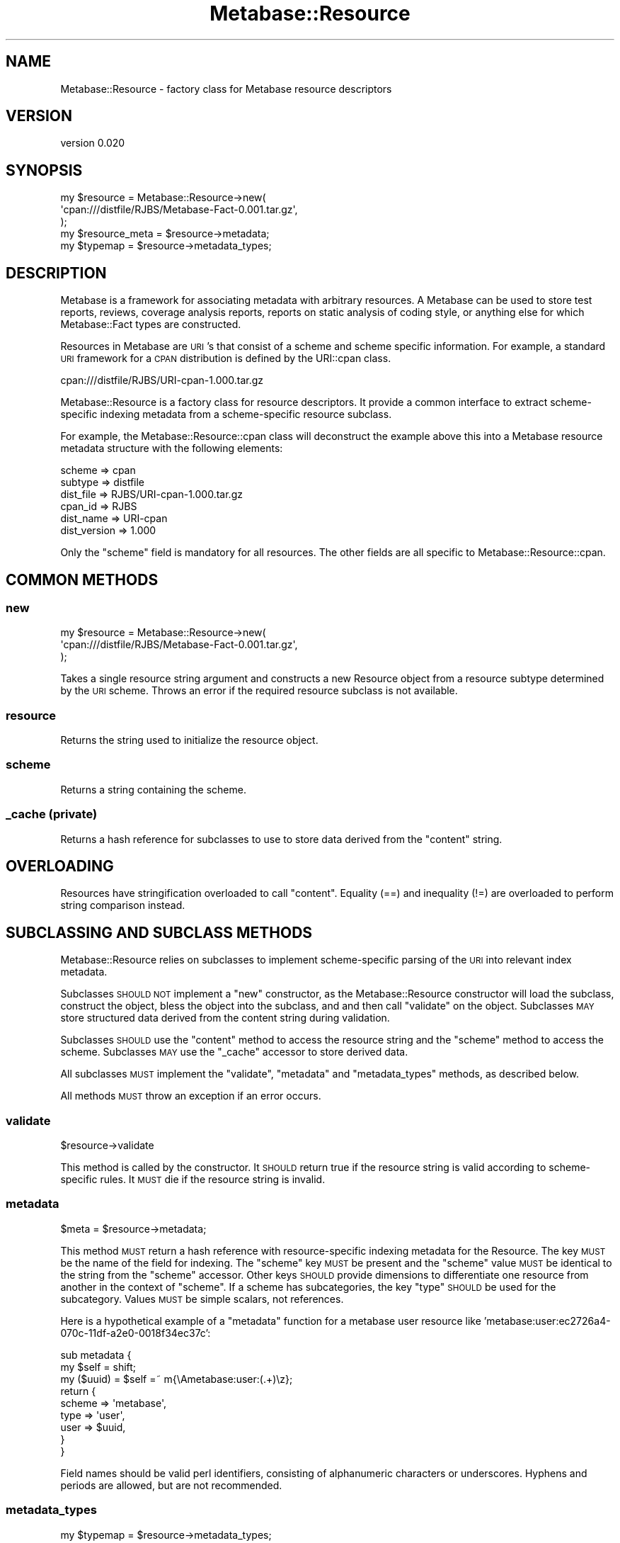 .\" Automatically generated by Pod::Man 2.25 (Pod::Simple 3.16)
.\"
.\" Standard preamble:
.\" ========================================================================
.de Sp \" Vertical space (when we can't use .PP)
.if t .sp .5v
.if n .sp
..
.de Vb \" Begin verbatim text
.ft CW
.nf
.ne \\$1
..
.de Ve \" End verbatim text
.ft R
.fi
..
.\" Set up some character translations and predefined strings.  \*(-- will
.\" give an unbreakable dash, \*(PI will give pi, \*(L" will give a left
.\" double quote, and \*(R" will give a right double quote.  \*(C+ will
.\" give a nicer C++.  Capital omega is used to do unbreakable dashes and
.\" therefore won't be available.  \*(C` and \*(C' expand to `' in nroff,
.\" nothing in troff, for use with C<>.
.tr \(*W-
.ds C+ C\v'-.1v'\h'-1p'\s-2+\h'-1p'+\s0\v'.1v'\h'-1p'
.ie n \{\
.    ds -- \(*W-
.    ds PI pi
.    if (\n(.H=4u)&(1m=24u) .ds -- \(*W\h'-12u'\(*W\h'-12u'-\" diablo 10 pitch
.    if (\n(.H=4u)&(1m=20u) .ds -- \(*W\h'-12u'\(*W\h'-8u'-\"  diablo 12 pitch
.    ds L" ""
.    ds R" ""
.    ds C` ""
.    ds C' ""
'br\}
.el\{\
.    ds -- \|\(em\|
.    ds PI \(*p
.    ds L" ``
.    ds R" ''
'br\}
.\"
.\" Escape single quotes in literal strings from groff's Unicode transform.
.ie \n(.g .ds Aq \(aq
.el       .ds Aq '
.\"
.\" If the F register is turned on, we'll generate index entries on stderr for
.\" titles (.TH), headers (.SH), subsections (.SS), items (.Ip), and index
.\" entries marked with X<> in POD.  Of course, you'll have to process the
.\" output yourself in some meaningful fashion.
.ie \nF \{\
.    de IX
.    tm Index:\\$1\t\\n%\t"\\$2"
..
.    nr % 0
.    rr F
.\}
.el \{\
.    de IX
..
.\}
.\"
.\" Accent mark definitions (@(#)ms.acc 1.5 88/02/08 SMI; from UCB 4.2).
.\" Fear.  Run.  Save yourself.  No user-serviceable parts.
.    \" fudge factors for nroff and troff
.if n \{\
.    ds #H 0
.    ds #V .8m
.    ds #F .3m
.    ds #[ \f1
.    ds #] \fP
.\}
.if t \{\
.    ds #H ((1u-(\\\\n(.fu%2u))*.13m)
.    ds #V .6m
.    ds #F 0
.    ds #[ \&
.    ds #] \&
.\}
.    \" simple accents for nroff and troff
.if n \{\
.    ds ' \&
.    ds ` \&
.    ds ^ \&
.    ds , \&
.    ds ~ ~
.    ds /
.\}
.if t \{\
.    ds ' \\k:\h'-(\\n(.wu*8/10-\*(#H)'\'\h"|\\n:u"
.    ds ` \\k:\h'-(\\n(.wu*8/10-\*(#H)'\`\h'|\\n:u'
.    ds ^ \\k:\h'-(\\n(.wu*10/11-\*(#H)'^\h'|\\n:u'
.    ds , \\k:\h'-(\\n(.wu*8/10)',\h'|\\n:u'
.    ds ~ \\k:\h'-(\\n(.wu-\*(#H-.1m)'~\h'|\\n:u'
.    ds / \\k:\h'-(\\n(.wu*8/10-\*(#H)'\z\(sl\h'|\\n:u'
.\}
.    \" troff and (daisy-wheel) nroff accents
.ds : \\k:\h'-(\\n(.wu*8/10-\*(#H+.1m+\*(#F)'\v'-\*(#V'\z.\h'.2m+\*(#F'.\h'|\\n:u'\v'\*(#V'
.ds 8 \h'\*(#H'\(*b\h'-\*(#H'
.ds o \\k:\h'-(\\n(.wu+\w'\(de'u-\*(#H)/2u'\v'-.3n'\*(#[\z\(de\v'.3n'\h'|\\n:u'\*(#]
.ds d- \h'\*(#H'\(pd\h'-\w'~'u'\v'-.25m'\f2\(hy\fP\v'.25m'\h'-\*(#H'
.ds D- D\\k:\h'-\w'D'u'\v'-.11m'\z\(hy\v'.11m'\h'|\\n:u'
.ds th \*(#[\v'.3m'\s+1I\s-1\v'-.3m'\h'-(\w'I'u*2/3)'\s-1o\s+1\*(#]
.ds Th \*(#[\s+2I\s-2\h'-\w'I'u*3/5'\v'-.3m'o\v'.3m'\*(#]
.ds ae a\h'-(\w'a'u*4/10)'e
.ds Ae A\h'-(\w'A'u*4/10)'E
.    \" corrections for vroff
.if v .ds ~ \\k:\h'-(\\n(.wu*9/10-\*(#H)'\s-2\u~\d\s+2\h'|\\n:u'
.if v .ds ^ \\k:\h'-(\\n(.wu*10/11-\*(#H)'\v'-.4m'^\v'.4m'\h'|\\n:u'
.    \" for low resolution devices (crt and lpr)
.if \n(.H>23 .if \n(.V>19 \
\{\
.    ds : e
.    ds 8 ss
.    ds o a
.    ds d- d\h'-1'\(ga
.    ds D- D\h'-1'\(hy
.    ds th \o'bp'
.    ds Th \o'LP'
.    ds ae ae
.    ds Ae AE
.\}
.rm #[ #] #H #V #F C
.\" ========================================================================
.\"
.IX Title "Metabase::Resource 3"
.TH Metabase::Resource 3 "2011-07-14" "perl v5.14.2" "User Contributed Perl Documentation"
.\" For nroff, turn off justification.  Always turn off hyphenation; it makes
.\" way too many mistakes in technical documents.
.if n .ad l
.nh
.SH "NAME"
Metabase::Resource \- factory class for Metabase resource descriptors
.SH "VERSION"
.IX Header "VERSION"
version 0.020
.SH "SYNOPSIS"
.IX Header "SYNOPSIS"
.Vb 3
\&  my $resource = Metabase::Resource\->new(
\&    \*(Aqcpan:///distfile/RJBS/Metabase\-Fact\-0.001.tar.gz\*(Aq,
\&  );
\&
\&  my $resource_meta = $resource\->metadata;
\&  my $typemap       = $resource\->metadata_types;
.Ve
.SH "DESCRIPTION"
.IX Header "DESCRIPTION"
Metabase is a framework for associating metadata with arbitrary resources.
A Metabase can be used to store test reports, reviews, coverage analysis
reports, reports on static analysis of coding style, or anything else for which
Metabase::Fact types are constructed.
.PP
Resources in Metabase are \s-1URI\s0's that consist of a scheme and scheme 
specific information.  For example, a standard \s-1URI\s0 framework for a 
\&\s-1CPAN\s0 distribution is defined by the URI::cpan class.
.PP
.Vb 1
\&  cpan:///distfile/RJBS/URI\-cpan\-1.000.tar.gz
.Ve
.PP
Metabase::Resource is a factory class for resource descriptors. It provide
a common interface to extract scheme-specific indexing metadata from a
scheme-specific resource subclass.
.PP
For example, the Metabase::Resource::cpan class will deconstruct the example
above this into a Metabase resource metadata structure with the following
elements:
.PP
.Vb 6
\&  scheme       => cpan
\&  subtype      => distfile
\&  dist_file    => RJBS/URI\-cpan\-1.000.tar.gz
\&  cpan_id      => RJBS
\&  dist_name    => URI\-cpan
\&  dist_version => 1.000
.Ve
.PP
Only the \f(CW\*(C`scheme\*(C'\fR field is mandatory for all resources.  The other fields are
all specific to Metabase::Resource::cpan.
.SH "COMMON METHODS"
.IX Header "COMMON METHODS"
.SS "new"
.IX Subsection "new"
.Vb 3
\&  my $resource = Metabase::Resource\->new(
\&    \*(Aqcpan:///distfile/RJBS/Metabase\-Fact\-0.001.tar.gz\*(Aq,
\&  );
.Ve
.PP
Takes a single resource string argument and constructs a new Resource object
from a resource subtype determined by the \s-1URI\s0 scheme.  Throws an error if the
required resource subclass is not available.
.SS "resource"
.IX Subsection "resource"
Returns the string used to initialize the resource object.
.SS "scheme"
.IX Subsection "scheme"
Returns a string containing the scheme.
.SS "_cache (private)"
.IX Subsection "_cache (private)"
Returns a hash reference for subclasses to use to store data derived from
the \f(CW\*(C`content\*(C'\fR string.
.SH "OVERLOADING"
.IX Header "OVERLOADING"
Resources have stringification overloaded to call \f(CW\*(C`content\*(C'\fR.  Equality
(==) and inequality (!=) are overloaded to perform string comparison instead.
.SH "SUBCLASSING AND SUBCLASS METHODS"
.IX Header "SUBCLASSING AND SUBCLASS METHODS"
Metabase::Resource relies on subclasses to implement scheme-specific parsing
of the \s-1URI\s0 into relevant index metadata.
.PP
Subclasses \s-1SHOULD\s0 \s-1NOT\s0 implement a \f(CW\*(C`new\*(C'\fR constructor, as the Metabase::Resource
constructor will load the subclass, construct the object, bless the object
into the subclass, and and then call \f(CW\*(C`validate\*(C'\fR on the object.  Subclasses
\&\s-1MAY\s0 store structured data derived from the content string during validation.
.PP
Subclasses \s-1SHOULD\s0 use the \f(CW\*(C`content\*(C'\fR method to access the resource string and
the \f(CW\*(C`scheme\*(C'\fR method to access the scheme.  Subclasses \s-1MAY\s0 use the \f(CW\*(C`_cache\*(C'\fR
accessor to store derived data.
.PP
All subclasses \s-1MUST\s0 implement the \f(CW\*(C`validate\*(C'\fR, \f(CW\*(C`metadata\*(C'\fR and
\&\f(CW\*(C`metadata_types\*(C'\fR methods, as described below.
.PP
All methods \s-1MUST\s0 throw an exception if an error occurs.
.SS "validate"
.IX Subsection "validate"
.Vb 1
\&  $resource\->validate
.Ve
.PP
This method is called by the constructor.  It \s-1SHOULD\s0 return true if the
resource string is valid according to scheme-specific rules.  It \s-1MUST\s0 die if
the resource string is invalid.
.SS "metadata"
.IX Subsection "metadata"
.Vb 1
\&  $meta = $resource\->metadata;
.Ve
.PP
This method \s-1MUST\s0 return a hash reference with resource-specific indexing
metadata for the Resource.  The key \s-1MUST\s0 be the name of the field for indexing.
The \f(CW\*(C`scheme\*(C'\fR key \s-1MUST\s0 be present and the \f(CW\*(C`scheme\*(C'\fR value \s-1MUST\s0 be identical to
the string from the \f(CW\*(C`scheme\*(C'\fR accessor.  Other keys \s-1SHOULD\s0 provide dimensions
to differentiate one resource from another in the context of \f(CW\*(C`scheme\*(C'\fR.  If a
scheme has subcategories, the key \f(CW\*(C`type\*(C'\fR \s-1SHOULD\s0 be used for the subcategory.
Values \s-1MUST\s0 be simple scalars, not references.
.PP
Here is a hypothetical example of a \f(CW\*(C`metadata\*(C'\fR function for a metabase user
resource like 'metabase:user:ec2726a4\-070c\-11df\-a2e0\-0018f34ec37c':
.PP
.Vb 9
\&  sub metadata {
\&    my $self = shift;
\&    my ($uuid) = $self =~ m{\eAmetabase:user:(.+)\ez};
\&    return {
\&      scheme  => \*(Aqmetabase\*(Aq,
\&      type    => \*(Aquser\*(Aq,
\&      user    => $uuid,
\&    }
\&  }
.Ve
.PP
Field names should be valid perl identifiers, consisting of alphanumeric
characters or underscores.  Hyphens and periods are allowed, but are not
recommended.
.SS "metadata_types"
.IX Subsection "metadata_types"
.Vb 1
\&  my $typemap = $resource\->metadata_types;
.Ve
.PP
This method is used to identify the datatypes of keys in the data structure
provided by \f(CW\*(C`metadata\*(C'\fR.  It \s-1MUST\s0 return a hash reference.  It \s-1SHOULD\s0 contain
a key for every key that could appear in the data structure generated
by \f(CW\*(C`metadata\*(C'\fR and provide a value corresponding to a datatype for each
key.  It \s-1MAY\s0 contain keys that do not always appear in the result of
\&\f(CW\*(C`metadata\*(C'\fR.
.PP
Data types are loosely based on Data::RX.  Type \s-1SHOULD\s0 be one of the
following:
.PP
.Vb 2
\&  \*(Aq//str\*(Aq \-\- indicates a value that should be compared stringwise
\&  \*(Aq//num\*(Aq \-\- indicates a value that should be compared numerically
.Ve
.PP
Here is a hypothetical example of a \f(CW\*(C`metadata_types\*(C'\fR function for a metabase
user resource like 'metabase:user:ec2726a4\-070c\-11df\-a2e0\-0018f34ec37c':
.PP
.Vb 7
\&  sub metadata_types {
\&    return {
\&      scheme  => \*(Aq//str\*(Aq,
\&      type    => \*(Aq//str\*(Aq,
\&      user    => \*(Aq//str\*(Aq,
\&    }
\&  }
.Ve
.PP
Consumers of \f(CW\*(C`metadata_types\*(C'\fR \s-1SHOULD\s0 assume that any \f(CW\*(C`metadata\*(C'\fR key not
found in the result of \f(CW\*(C`metadata_types\*(C'\fR is a '//str' resource.
.SH "BUGS"
.IX Header "BUGS"
Please report any bugs or feature using the \s-1CPAN\s0 Request Tracker.
Bugs can be submitted through the web interface at
http://rt.cpan.org/Dist/Display.html?Queue=Metabase\-Fact <http://rt.cpan.org/Dist/Display.html?Queue=Metabase-Fact>
.PP
When submitting a bug or request, please include a test-file or a patch to an
existing test-file that illustrates the bug or desired feature.
.SH "AUTHORS"
.IX Header "AUTHORS"
.IP "\(bu" 4
David Golden <dagolden@cpan.org>
.IP "\(bu" 4
Ricardo Signes <rjbs@cpan.org>
.IP "\(bu" 4
H.Merijn Brand <hmbrand@cpan.org>
.SH "COPYRIGHT AND LICENSE"
.IX Header "COPYRIGHT AND LICENSE"
This software is Copyright (c) 2011 by David Golden.
.PP
This is free software, licensed under:
.PP
.Vb 1
\&  The Apache License, Version 2.0, January 2004
.Ve
